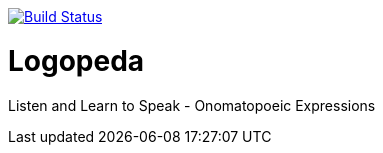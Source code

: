 image:https://travis-ci.org/gabrianoo/logopeda-ios.svg?branch=master["Build Status", link="https://travis-ci.org/gabrianoo/logopeda-ios"]

= Logopeda
Listen and Learn to Speak - Onomatopoeic Expressions
